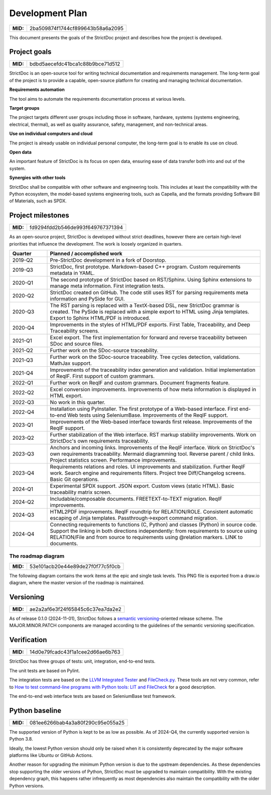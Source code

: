 Development Plan
$$$$$$$$$$$$$$$$

.. list-table::
    :align: left
    :header-rows: 0

    * - **MID:**
      - 2ba509874f1744cf899643b58a6a2095

This document presents the goals of the StrictDoc project and describes how the
project is developed.

Project goals
=============

.. list-table::
    :align: left
    :header-rows: 0

    * - **MID:**
      - bdbd5aecefdc41bca1c88b9bce71d512

StrictDoc is an open-source tool for writing technical documentation and requirements management. The long-term goal of the project is to provide a capable, open-source platform for creating and managing technical documentation.

**Requirements automation**

The tool aims to automate the requirements documentation process at various levels.

**Target groups**

The project targets different user groups including those in software, hardware, systems (systems engineering, electrical, thermal), as well as quality assurance, safety, management, and non-technical areas.

**Use on individual computers and cloud**

The project is already usable on individual personal computer, the long-term goal is to enable its use on cloud.

**Open data**

An important feature of StrictDoc is its focus on open data, ensuring ease of data transfer both into and out of the system.

**Synergies with other tools**

StrictDoc shall be compatible with other software and engineering tools. This includes at least the compatibility with the Python ecosystem, the model-based systems engineering tools, such as Capella, and the formats providing Software Bill of Materials, such as SPDX.

.. _SECTION-DP-Project-milestones:

Project milestones
==================

.. list-table::
    :align: left
    :header-rows: 0

    * - **MID:**
      - fd9294fdd2b546de993f649767371394

As an open-source project, StrictDoc is developed without strict deadlines, however there are certain high-level priorities that influence the development. The work is loosely organized in quarters.

.. list-table::
   :header-rows: 1
   :widths: 15 85

   * - **Quarter**
     - **Planned / accomplished work**

   * - 2019-Q2
     - Pre-StrictDoc development in a fork of Doorstop.
   * - 2019-Q3
     - StrictDoc, first prototype. Markdown-based C++ program. Custom requirements metadata in YAML.
   * - 2020-Q1
     - The second prototype of StrictDoc based on RST/Sphinx. Using Sphinx extensions to manage meta information. First integration tests.
   * - 2020-Q2
     - StrictDoc created on GitHub. The code still uses RST for parsing requirements meta information and PySide for GUI.
   * - 2020-Q3
     - The RST parsing is replaced with a TextX-based DSL, new StrictDoc grammar is created. The PySide is replaced with a simple export to HTML using Jinja templates. Export to Sphinx HTML/PDF is introduced.
   * - 2020-Q4
     - Improvements in the styles of HTML/PDF exports. First Table, Traceability, and Deep Traceability screens.
   * - 2021-Q1
     - Excel export. The first implementation for forward and reverse traceability between SDoc and source files.
   * - 2021-Q2
     - Further work on the SDoc-source traceability.
   * - 2021-Q3
     - Further work on the SDoc-source traceability. Tree cycles detection, validations. MathJax support.
   * - 2021-Q4
     - Improvements of the traceability index generation and validation. Initial implementation of ReqIF. First support of custom grammars.
   * - 2022-Q1
     - Further work on ReqIF and custom grammars. Document fragments feature.
   * - 2022-Q2
     - Excel conversion improvements. Improvements of how meta information is displayed in HTML export.
   * - 2022-Q3
     - No work in this quarter.
   * - 2022-Q4
     - Installation using PyInstaller. The first prototype of a Web-based interface. First end-to-end Web tests using SeleniumBase. Improvements of the ReqIF support.
   * - 2023-Q1
     - Improvements of the Web-based interface towards first release. Improvements of the ReqIF support.
   * - 2023-Q2
     - Further stabilization of the Web interface. RST markup stability improvements. Work on StrictDoc's own requirements traceability.
   * - 2023-Q3
     - Anchors and incoming links. Improvements of the ReqIF interface. Work on StrictDoc's own requirements traceability. Mermaid diagramming tool. Reverse parent / child links. Project statistics screen. Performance improvements.
   * - 2023-Q4
     - Requirements relations and roles. UI improvements and stabilization. Further ReqIF work. Search engine and requirements filters. Project tree Diff/Changelog screens. Basic Git operations.
   * - 2024-Q1
     - Experimental SPDX support. JSON export. Custom views (static HTML). Basic traceability matrix screen.
   * - 2024-Q2
     - Includable/composable documents. FREETEXT-to-TEXT migration. ReqIF improvements.
   * - 2024-Q3
     - HTML2PDF improvements. ReqIF roundtrip for RELATION/ROLE. Consistent automatic escaping of Jinja templates. Passthrough->export command migration.
   * - 2024-Q4
     - Connecting requirements to functions (C, Python) and classes (Python) in source code. Support the linking in both directions independently: from requirements to source using RELATION/File and from source to requirements using @relation markers. LINK to documents.

The roadmap diagram
-------------------

.. list-table::
    :align: left
    :header-rows: 0

    * - **MID:**
      - 53e101acb20e44e89de27f0f77c5f0cb

The following diagram contains the work items at the epic and single task levels. This PNG file is exported from a draw.io diagram, where the master version of the roadmap is maintained.

.. image:: _assets/StrictDoc_Workspace-Roadmap.drawio.png
   :alt: Development plan diagram
   :class: image
   :width: 100%

Versioning
==========

.. list-table::
    :align: left
    :header-rows: 0

    * - **MID:**
      - ae2a2af6e3f24f65845c6c37ea7da2e2

As of release 0.1.0 (2024-11-01), StrictDoc follows a `semantic versioning <https://semver.org>`_-oriented release scheme. The MAJOR.MINOR.PATCH components are managed according to the guidelines of the semantic versioning specification.

Verification
============

.. list-table::
    :align: left
    :header-rows: 0

    * - **MID:**
      - 14d0e79fcadc43f1a1cee2d66ae6b763

StrictDoc has three groups of tests: unit, integration, end-to-end tests.

The unit tests are based on Pylint.

The integration tests are based on the `LLVM Integrated Tester <https://llvm.org/docs/CommandGuide/lit.html>`_ and `FileCheck.py <https://github.com/mull-project/FileCheck.py/blob/main/pyproject.toml>`_. These tools are not very common, refer to `How to test command-line programs with Python tools: LIT and FileCheck <https://stanislaw.github.io/2020-11-20-how-to-test-command-line-programs-with-python.html>`_ for a good description.

The end-to-end web interface tests are based on SeleniumBase test framework.

Python baseline
===============

.. list-table::
    :align: left
    :header-rows: 0

    * - **MID:**
      - 081ee6266bab4a3a80f290c95e055a25

The supported version of Python is kept to be as low as possible. As of 2024-Q4, the currently supported version is Python 3.8.

Ideally, the lowest Python version should only be raised when it is consistently deprecated by the major software platforms like Ubuntu or GitHub Actions.

Another reason for upgrading the minimum Python version is due to the upstream dependencies. As these dependencies stop supporting the older versions of Python, StrictDoc must be upgraded to maintain compatibility. With the existing dependency graph, this happens rather infrequently as most dependencies also maintain the compatibility with the older Python versions.
